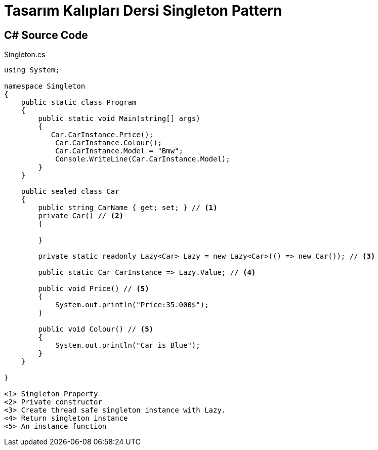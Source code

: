 = Tasarım Kalıpları Dersi Singleton Pattern

== C# Source Code

.Singleton.cs
[source,c++]
----
using System;

namespace Singleton
{
    public static class Program
    {
        public static void Main(string[] args)
        {
           Car.CarInstance.Price();
            Car.CarInstance.Colour();
            Car.CarInstance.Model = "Bmw";
            Console.WriteLine(Car.CarInstance.Model);
        }
    }

    public sealed class Car
    {
        public string CarName { get; set; } // <1>
        private Car() // <2>
        {
            
        }
        
        private static readonly Lazy<Car> Lazy = new Lazy<Car>(() => new Car()); // <3>

        public static Car CarInstance => Lazy.Value; // <4>

        public void Price() // <5>
        {
            System.out.println("Price:35.000$");
        }

        public void Colour() // <5>
        {
            System.out.println("Car is Blue");
        }
    }
    
}

<1> Singleton Property
<2> Private constructor
<3> Create thread safe singleton instance with Lazy.
<4> Return singleton instance
<5> An instance function
----